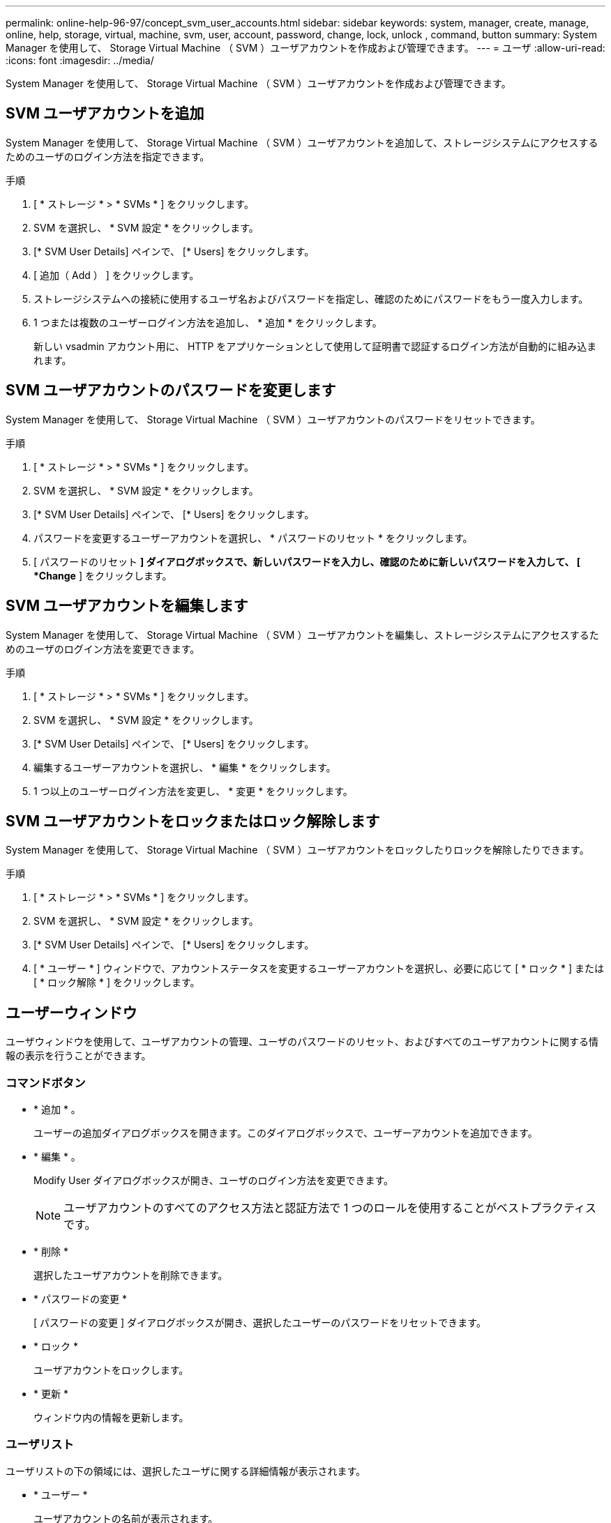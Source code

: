 ---
permalink: online-help-96-97/concept_svm_user_accounts.html 
sidebar: sidebar 
keywords: system, manager, create, manage, online, help, storage, virtual, machine, svm, user, account, password, change, lock, unlock , command, button 
summary: System Manager を使用して、 Storage Virtual Machine （ SVM ）ユーザアカウントを作成および管理できます。 
---
= ユーザ
:allow-uri-read: 
:icons: font
:imagesdir: ../media/


[role="lead"]
System Manager を使用して、 Storage Virtual Machine （ SVM ）ユーザアカウントを作成および管理できます。



== SVM ユーザアカウントを追加

System Manager を使用して、 Storage Virtual Machine （ SVM ）ユーザアカウントを追加して、ストレージシステムにアクセスするためのユーザのログイン方法を指定できます。

.手順
. [ * ストレージ * > * SVMs * ] をクリックします。
. SVM を選択し、 * SVM 設定 * をクリックします。
. [* SVM User Details] ペインで、 [* Users] をクリックします。
. [ 追加（ Add ） ] をクリックします。
. ストレージシステムへの接続に使用するユーザ名およびパスワードを指定し、確認のためにパスワードをもう一度入力します。
. 1 つまたは複数のユーザーログイン方法を追加し、 * 追加 * をクリックします。
+
新しい vsadmin アカウント用に、 HTTP をアプリケーションとして使用して証明書で認証するログイン方法が自動的に組み込まれます。





== SVM ユーザアカウントのパスワードを変更します

System Manager を使用して、 Storage Virtual Machine （ SVM ）ユーザアカウントのパスワードをリセットできます。

.手順
. [ * ストレージ * > * SVMs * ] をクリックします。
. SVM を選択し、 * SVM 設定 * をクリックします。
. [* SVM User Details] ペインで、 [* Users] をクリックします。
. パスワードを変更するユーザーアカウントを選択し、 * パスワードのリセット * をクリックします。
. [ パスワードのリセット *] ダイアログボックスで、新しいパスワードを入力し、確認のために新しいパスワードを入力して、 [ *Change* ] をクリックします。




== SVM ユーザアカウントを編集します

System Manager を使用して、 Storage Virtual Machine （ SVM ）ユーザアカウントを編集し、ストレージシステムにアクセスするためのユーザのログイン方法を変更できます。

.手順
. [ * ストレージ * > * SVMs * ] をクリックします。
. SVM を選択し、 * SVM 設定 * をクリックします。
. [* SVM User Details] ペインで、 [* Users] をクリックします。
. 編集するユーザーアカウントを選択し、 * 編集 * をクリックします。
. 1 つ以上のユーザーログイン方法を変更し、 * 変更 * をクリックします。




== SVM ユーザアカウントをロックまたはロック解除します

System Manager を使用して、 Storage Virtual Machine （ SVM ）ユーザアカウントをロックしたりロックを解除したりできます。

.手順
. [ * ストレージ * > * SVMs * ] をクリックします。
. SVM を選択し、 * SVM 設定 * をクリックします。
. [* SVM User Details] ペインで、 [* Users] をクリックします。
. [ * ユーザー * ] ウィンドウで、アカウントステータスを変更するユーザーアカウントを選択し、必要に応じて [ * ロック * ] または [ * ロック解除 * ] をクリックします。




== ユーザーウィンドウ

ユーザウィンドウを使用して、ユーザアカウントの管理、ユーザのパスワードのリセット、およびすべてのユーザアカウントに関する情報の表示を行うことができます。



=== コマンドボタン

* * 追加 * 。
+
ユーザーの追加ダイアログボックスを開きます。このダイアログボックスで、ユーザーアカウントを追加できます。

* * 編集 * 。
+
Modify User ダイアログボックスが開き、ユーザのログイン方法を変更できます。

+
[NOTE]
====
ユーザアカウントのすべてのアクセス方法と認証方法で 1 つのロールを使用することがベストプラクティスです。

====
* * 削除 *
+
選択したユーザアカウントを削除できます。

* * パスワードの変更 *
+
[ パスワードの変更 ] ダイアログボックスが開き、選択したユーザーのパスワードをリセットできます。

* * ロック *
+
ユーザアカウントをロックします。

* * 更新 *
+
ウィンドウ内の情報を更新します。





=== ユーザリスト

ユーザリストの下の領域には、選択したユーザに関する詳細情報が表示されます。

* * ユーザー *
+
ユーザアカウントの名前が表示されます。

* * アカウントがロックされています *
+
ユーザアカウントがロックされているかどうかが表示されます。





=== User Login Methods 領域

* * アプリケーション *
+
ユーザがストレージシステムにアクセスするために使用できるアクセス方法を表示します。サポートされるアクセス方法は次のとおりです。

+
** システムコンソール（ console ）
** HTTP （ S ）（ http ）
** ONTAP API （ ONTAPI ）
** サービスプロセッサ（ service-processor ）
** SSH （ ssh ）


* * 認証 *
+
デフォルトでサポートされている認証方式（「 password 」）を表示します。

* * 役割 *
+
選択したユーザのロールが表示されます。



